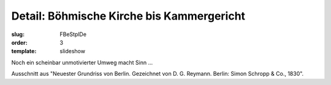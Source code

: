 Detail: Böhmische Kirche bis Kammergericht
==========================================

:slug: FBeStplDe
:order: 3
:template: slideshow

Noch ein scheinbar unmotivierter Umweg macht Sinn ...

Ausschnitt aus "Neuester Grundriss von Berlin. Gezeichnet von D. G. Reymann. Berlin: Simon Schropp & Co., 1830".
